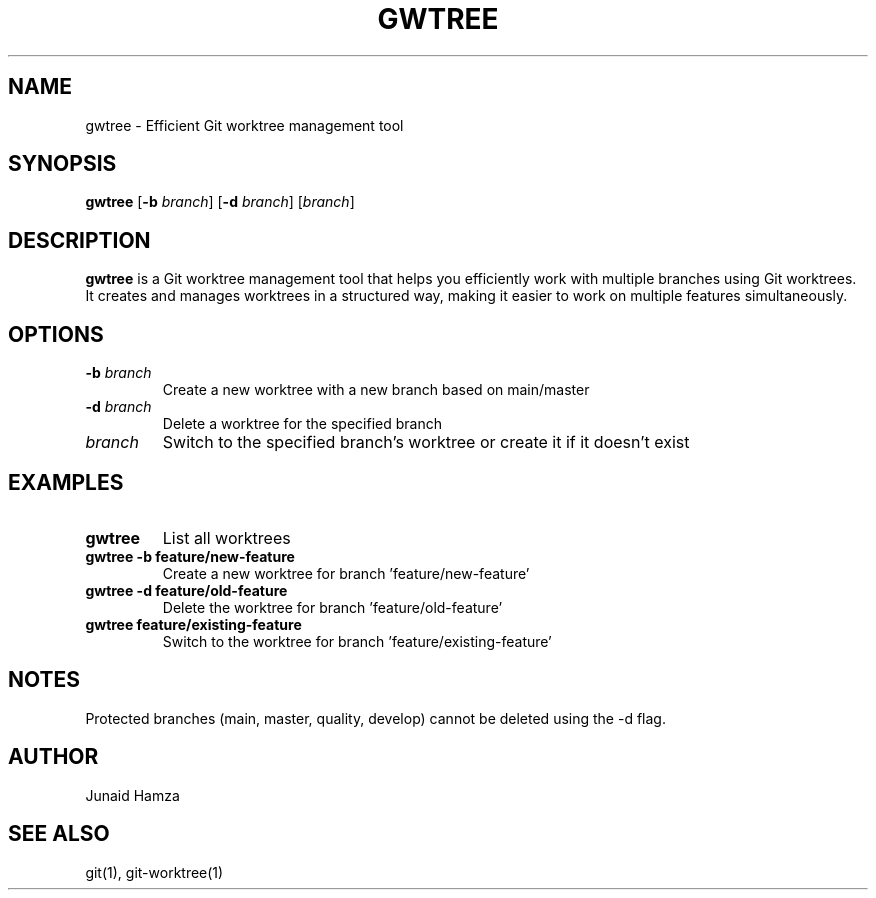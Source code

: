 .TH GWTREE 1 "2024" "gwtree" "Git Worktree Management Tool"
.SH NAME
gwtree \- Efficient Git worktree management tool
.SH SYNOPSIS
.B gwtree
[\fB\-b\fR \fIbranch\fR]
[\fB\-d\fR \fIbranch\fR]
[\fIbranch\fR]
.SH DESCRIPTION
.B gwtree
is a Git worktree management tool that helps you efficiently work with multiple branches using Git worktrees. It creates and manages worktrees in a structured way, making it easier to work on multiple features simultaneously.
.SH OPTIONS
.TP
.BR \-b " " \fIbranch\fR
Create a new worktree with a new branch based on main/master
.TP
.BR \-d " " \fIbranch\fR
Delete a worktree for the specified branch
.TP
.BR \fIbranch\fR
Switch to the specified branch's worktree or create it if it doesn't exist
.SH EXAMPLES
.TP
.B gwtree
List all worktrees
.TP
.B gwtree -b feature/new-feature
Create a new worktree for branch 'feature/new-feature'
.TP
.B gwtree -d feature/old-feature
Delete the worktree for branch 'feature/old-feature'
.TP
.B gwtree feature/existing-feature
Switch to the worktree for branch 'feature/existing-feature'
.SH NOTES
Protected branches (main, master, quality, develop) cannot be deleted using the -d flag.
.SH AUTHOR
Junaid Hamza
.SH SEE ALSO
git(1), git-worktree(1) 